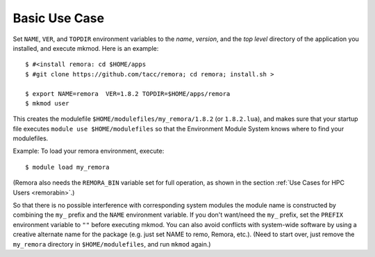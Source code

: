 Basic Use Case
--------------

Set ``NAME``, ``VER``, and ``TOPDIR`` environment variables to the *name*, *version*, and the *top level*
directory of the application you installed, and execute mkmod.  Here is an example::

          $ #<install remora: cd $HOME/apps 
          $ #git clone https://github.com/tacc/remora; cd remora; install.sh >
   
          $ export NAME=remora  VER=1.8.2 TOPDIR=$HOME/apps/remora
          $ mkmod user

This creates the modulefile ``$HOME/modulefiles/my_remora/1.8.2`` (or ``1.8.2.lua``),
and makes sure that your startup file executes ``module use $HOME/modulefiles``
so that the Environment Module System knows where to find your modulefiles.

Example: To load your remora environment, execute::

          $ module load my_remora

(Remora also needs the ``REMORA_BIN`` variable set for full operation, as shown in the section
:ref:`Use Cases for HPC Users <remorabin>`.)

So that there is no possible interference with corresponding system modules the
module name is constructed by combining the ``my_`` prefix and the ``NAME`` environment variable.
If you don't want/need the ``my_`` prefix, set the ``PREFIX`` environment variable to ``""`` 
before executing mkmod. You can also avoid conflicts with system-wide software by using a
creative alternate name for the package (e.g. just set NAME to remo, Remora, etc.).
(Need to start over, just remove the ``my_remora`` directory in ``$HOME/modulefiles``,
and run ``mkmod`` again.)
